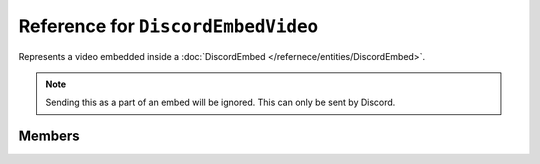 Reference for ``DiscordEmbedVideo``
===================================

Represents a video embedded inside a :doc:`DiscordEmbed </refernece/entities/DiscordEmbed>`.

.. note::

	Sending this as a part of an embed will be ignored. This can only be sent by Discord.

Members
-------

.. attribute:: Url
	
	This video's url.

.. attribute:: Width

	This video's width in pixels.

.. attribute:: Height

	This video's height in pixels.